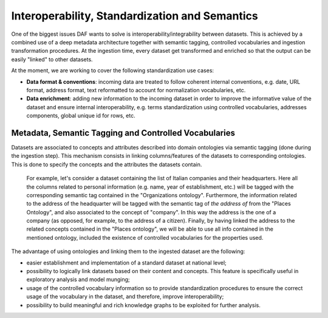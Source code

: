 Interoperability, Standardization and Semantics
===============================================

One of the biggest issues DAF wants to solve is interoperability/integrability between datasets. This is achieved by a combined use of a deep metadata architecture together with semantic tagging, controlled vocabularies and ingestion transformation procedures.
At the ingestion time, every dataset get transformed and enriched so that the output can be easily "linked" to other datasets.

At the moment, we are working to cover the following standardization use cases:

* **Data format & conventions**: incoming data are treated to follow coherent internal conventions, e.g. date, URL format, address format, text reformatted to account for normalization vocabularies, etc.
* **Data enrichment**: adding new information to the incoming dataset in order to improve the informative value of the dataset and ensure internal interoperability, e.g. terms standardization using controlled vocabularies, addresses components, global unique id for rows, etc.


Metadata, Semantic Tagging and Controlled Vocabularies
------------------------------------------------------

Datasets are associated to concepts and attributes described into domain ontologies via semantic tagging (done during the ingestion step). This mechanism consists in linking columns/features of the datasets to corresponding ontologies. This is done to specify the concepts and the attributes the datasets contain.

  For example, let's consider a dataset containing the list of Italian companies and their headquarters. Here all the columns related to personal information (e.g. name, year of establishment, etc.) will be tagged with the corresponding semantic tag contained in the "Organizations ontology".
  Furthermore, the information related to the address of the headquarter will be tagged with the semantic tag of *the address of* from the "Places Ontology", and also associated to the concept of "company".
  In this way the address is the one of a company (as opposed, for example, to the address of a citizen).
  Finally, by having linked the address to the related concepts contained in the "Places ontology", we will be able to use all info contained in the mentioned ontology, included the existence of controlled vocabularies for the properties used.

The advantage of using ontologies and linking them to the ingested dataset are the following:

* easier establishment and implementation of a standard dataset at national level;
* possibility to logically link datasets based on their content and concepts. This feature is specifically useful in exploratory analysis and model munging;
* usage of the controlled vocabulary information so to provide standardization procedures to ensure the correct usage of the vocabulary in the dataset, and therefore, improve interoperability;
* possibility to build meaningful and rich knowledge graphs to be exploited for further analysis.
